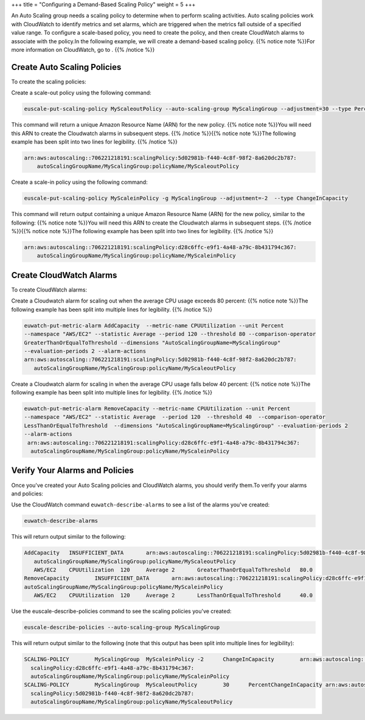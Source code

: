 +++
title = "Configuring a Demand-Based Scaling Policy"
weight = 5
+++

..  _autoscaling_examples_scaling_plan_demand:

An Auto Scaling group needs a scaling policy to determine when to perform scaling activities. Auto scaling policies work with CloudWatch to identify metrics and set alarms, which are triggered when the metrics fall outside of a specified value range. To configure a scale-based policy, you need to create the policy, and then create CloudWatch alarms to associate with the policy.In the following example, we will create a demand-based scaling policy. {{% notice note %}}For more information on CloudWatch, go to . {{% /notice %}}

============================
Create Auto Scaling Policies
============================

To create the scaling policies: 

Create a scale-out policy using the following command: 

.. code::

  euscale-put-scaling-policy MyScaleoutPolicy --auto-scaling-group MyScalingGroup --adjustment=30 --type PercentChangeInCapacity

This command will return a unique Amazon Resource Name (ARN) for the new policy. {{% notice note %}}You will need this ARN to create the Cloudwatch alarms in subsequent steps. {{% /notice %}}{{% notice note %}}The following example has been split into two lines for legibility. {{% /notice %}}

.. code::

  arn:aws:autoscaling::706221218191:scalingPolicy:5d02981b-f440-4c8f-98f2-8a620dc2b787:
      autoScalingGroupName/MyScalingGroup:policyName/MyScaleoutPolicy

Create a scale-in policy using the following command: 

.. code::

  euscale-put-scaling-policy MyScaleinPolicy -g MyScalingGroup --adjustment=-2  --type ChangeInCapacity

This command will return output containing a unique Amazon Resource Name (ARN) for the new policy, similar to the following: {{% notice note %}}You will need this ARN to create the Cloudwatch alarms in subsequent steps. {{% /notice %}}{{% notice note %}}The following example has been split into two lines for legibility. {{% /notice %}}

.. code::

  arn:aws:autoscaling::706221218191:scalingPolicy:d28c6ffc-e9f1-4a48-a79c-8b431794c367:
      autoScalingGroupName/MyScalingGroup:policyName/MyScaleinPolicy



========================
Create CloudWatch Alarms
========================

To create CloudWatch alarms: 

Create a Cloudwatch alarm for scaling out when the average CPU usage exceeds 80 percent: {{% notice note %}}The following example has been split into multiple lines for legibility. {{% /notice %}}

.. code::

  euwatch-put-metric-alarm AddCapacity  --metric-name CPUUtilization --unit Percent
  --namespace "AWS/EC2" --statistic Average --period 120 --threshold 80 --comparison-operator 
  GreaterThanOrEqualToThreshold --dimensions "AutoScalingGroupName=MyScalingGroup" 
  --evaluation-periods 2 --alarm-actions 
  arn:aws:autoscaling::706221218191:scalingPolicy:5d02981b-f440-4c8f-98f2-8a620dc2b787:
     autoScalingGroupName/MyScalingGroup:policyName/MyScaleoutPolicy

Create a Cloudwatch alarm for scaling in when the average CPU usage falls below 40 percent: {{% notice note %}}The following example has been split into multiple lines for legibility. {{% /notice %}}

.. code::

  euwatch-put-metric-alarm RemoveCapacity --metric-name CPUUtilization --unit Percent
  --namespace "AWS/EC2" --statistic Average  --period 120  --threshold 40  --comparison-operator 
  LessThanOrEqualToThreshold  --dimensions "AutoScalingGroupName=MyScalingGroup" --evaluation-periods 2 
  --alarm-actions 
   arn:aws:autoscaling::706221218191:scalingPolicy:d28c6ffc-e9f1-4a48-a79c-8b431794c367:
    autoScalingGroupName/MyScalingGroup:policyName/MyScaleinPolicy



===============================
Verify Your Alarms and Policies
===============================

Once you've created your Auto Scaling policies and CloudWatch alarms, you should verify them.To verify your alarms and policies: 

Use the CloudWatch command ``euwatch-describe-alarms`` to see a list of the alarms you've created: 

.. code::

  euwatch-describe-alarms 

This will return output similar to the following: 



.. code::

  AddCapacity	INSUFFICIENT_DATA	arn:aws:autoscaling::706221218191:scalingPolicy:5d02981b-f440-4c8f-98f2-8a620dc2b787:
     autoScalingGroupName/MyScalingGroup:policyName/MyScaleoutPolicy	
     AWS/EC2	CPUUtilization	120	Average	2	GreaterThanOrEqualToThreshold	80.0
  RemoveCapacity	INSUFFICIENT_DATA	arn:aws:autoscaling::706221218191:scalingPolicy:d28c6ffc-e9f1-4a48-a79c-8b431794c367:
  autoScalingGroupName/MyScalingGroup:policyName/MyScaleinPolicy	
     AWS/EC2	CPUUtilization	120	Average	2	LessThanOrEqualToThreshold	40.0

Use the euscale-describe-policies command to see the scaling policies you've created: 

.. code::

  euscale-describe-policies --auto-scaling-group MyScalingGroup

This will return output similar to the following (note that this output has been split into multiple lines for legibility): 



.. code::

  SCALING-POLICY	MyScalingGroup	MyScaleinPolicy	-2	ChangeInCapacity	arn:aws:autoscaling::706221218191:
    scalingPolicy:d28c6ffc-e9f1-4a48-a79c-8b431794c367:
    autoScalingGroupName/MyScalingGroup:policyName/MyScaleinPolicy
  SCALING-POLICY	MyScalingGroup	MyScaleoutPolicy	30	PercentChangeInCapacity	arn:aws:autoscaling::706221218191:
    scalingPolicy:5d02981b-f440-4c8f-98f2-8a620dc2b787:
    autoScalingGroupName/MyScalingGroup:policyName/MyScaleoutPolicy

